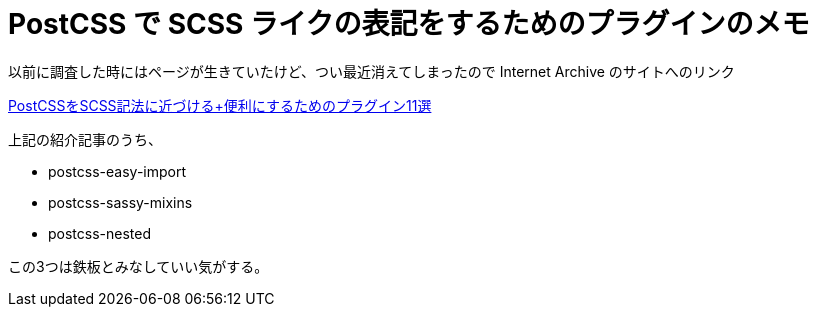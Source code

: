 = PostCSS で SCSS ライクの表記をするためのプラグインのメモ
// See https://hubpress.gitbooks.io/hubpress-knowledgebase/content/ for information about the parameters.
// :hp-image: /covers/cover.png
:published_at: 2018-04-14
:hp-tags: PostCSS, SCSS, Bookmark
:hp-alt-title: Plugins for PostCSS which can write like SCSS style

以前に調査した時にはページが生きていたけど、つい最近消えてしまったので Internet Archive のサイトへのリンク

https://web.archive.org/web/20170611104741/http://be-into.com/blog/web/11-plugins-to-make-postcss-closer-to-scss/[PostCSSをSCSS記法に近づける+便利にするためのプラグイン11選]

上記の紹介記事のうち、

* postcss-easy-import
* postcss-sassy-mixins
* postcss-nested

この3つは鉄板とみなしていい気がする。